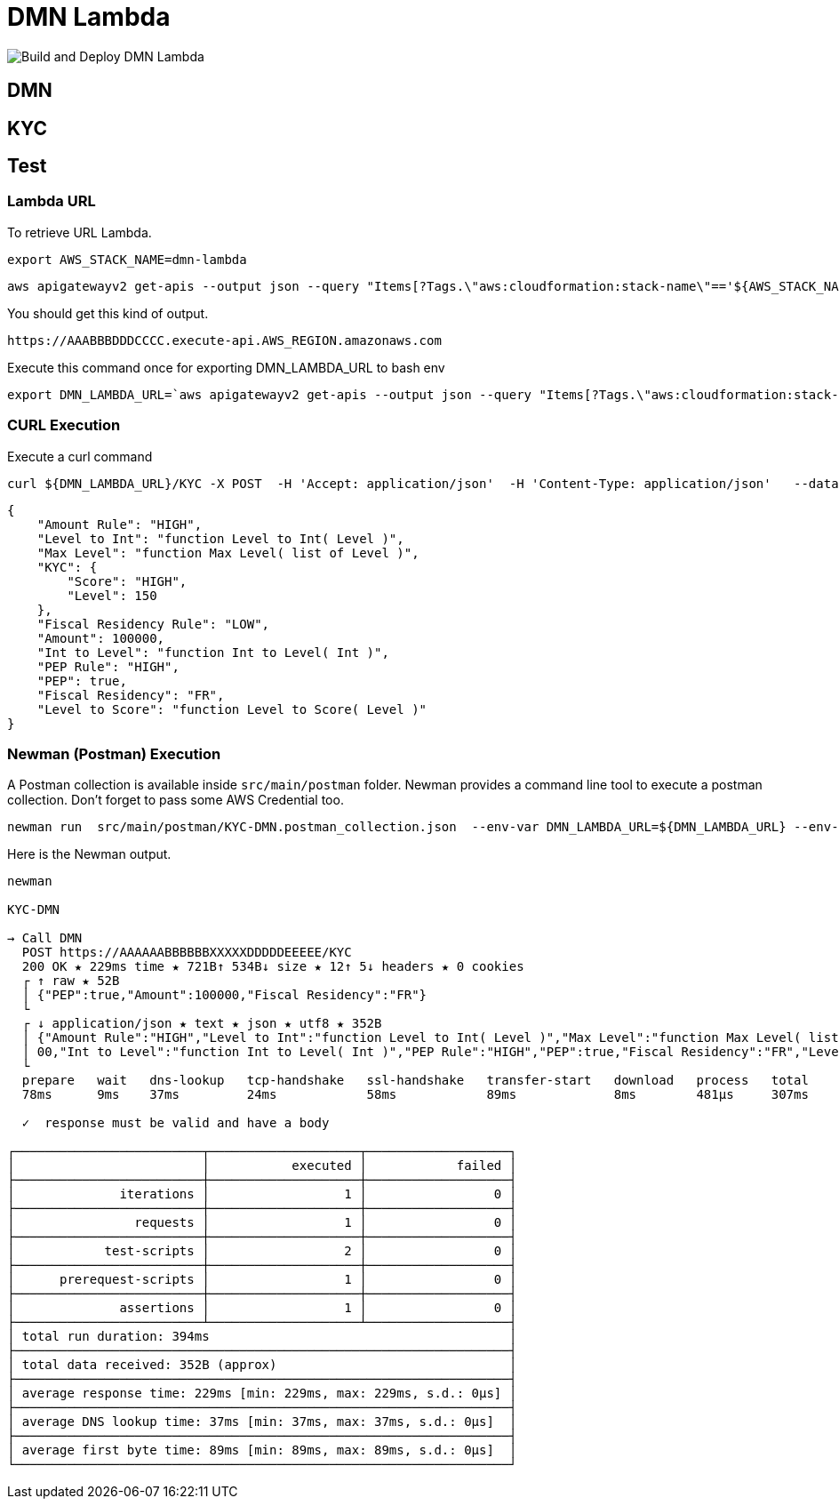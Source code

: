 # DMN Lambda

image::https://github.com/gautric/dmn-lambda/actions/workflows/build-and-deploy-dmn-lambda-pipeline.yml/badge.svg[Build and Deploy DMN Lambda]

## DMN 

## KYC




## Test


### Lambda URL


To retrieve URL Lambda.

    export AWS_STACK_NAME=dmn-lambda

    aws apigatewayv2 get-apis --output json --query "Items[?Tags.\"aws:cloudformation:stack-name\"=='${AWS_STACK_NAME}'].ApiEndpoint | [0] "  | jq -r

You should get this kind of output.

```
https://AAABBBDDDCCCC.execute-api.AWS_REGION.amazonaws.com
```

Execute this command once for exporting DMN_LAMBDA_URL to bash env

    export DMN_LAMBDA_URL=`aws apigatewayv2 get-apis --output json --query "Items[?Tags.\"aws:cloudformation:stack-name\"=='dmn-lambda'].ApiEndpoint | [0] "  | jq -r`

### CURL Execution

Execute a curl command

    curl ${DMN_LAMBDA_URL}/KYC -X POST  -H 'Accept: application/json'  -H 'Content-Type: application/json'   --data-raw '{"PEP":true,"Amount":100000,"Fiscal Residency":"FR"}' | jq

```
{
    "Amount Rule": "HIGH",
    "Level to Int": "function Level to Int( Level )",
    "Max Level": "function Max Level( list of Level )",
    "KYC": {
        "Score": "HIGH",
        "Level": 150
    },
    "Fiscal Residency Rule": "LOW",
    "Amount": 100000,
    "Int to Level": "function Int to Level( Int )",
    "PEP Rule": "HIGH",
    "PEP": true,
    "Fiscal Residency": "FR",
    "Level to Score": "function Level to Score( Level )"
}

```

### Newman (Postman) Execution


A Postman collection is available inside `src/main/postman` folder. Newman provides a command line tool to execute a postman collection. Don't forget to pass some AWS Credential too.

    newman run  src/main/postman/KYC-DMN.postman_collection.json  --env-var DMN_LAMBDA_URL=${DMN_LAMBDA_URL} --env-var  AWS_ACCESS_KEY_ID=${AWS_ACCESS_KEY_ID} --env-var AWS_SECRET_ACCESS_KEY=${AWS_SECRET_ACCESS_KEY} --env-var  AWS_DEFAULT_REGION=${AWS_DEFAULT_REGION} --verbose



Here is the Newman output.

```
newman

KYC-DMN

→ Call DMN
  POST https://AAAAAABBBBBBXXXXXDDDDDEEEEE/KYC  
  200 OK ★ 229ms time ★ 721B↑ 534B↓ size ★ 12↑ 5↓ headers ★ 0 cookies
  ┌ ↑ raw ★ 52B
  │ {"PEP":true,"Amount":100000,"Fiscal Residency":"FR"}
  └ 
  ┌ ↓ application/json ★ text ★ json ★ utf8 ★ 352B
  │ {"Amount Rule":"HIGH","Level to Int":"function Level to Int( Level )","Max Level":"function Max Level( list of Level )","KYC":{"Score":"HIGH","Level":150},"Fiscal Residency Rule":"LOW","Amount":1000
  │ 00,"Int to Level":"function Int to Level( Int )","PEP Rule":"HIGH","PEP":true,"Fiscal Residency":"FR","Level to Score":"function Level to Score( Level )"}
  └
  prepare   wait   dns-lookup   tcp-handshake   ssl-handshake   transfer-start   download   process   total 
  78ms      9ms    37ms         24ms            58ms            89ms             8ms        481µs     307ms 

  ✓  response must be valid and have a body

┌─────────────────────────┬────────────────────┬───────────────────┐
│                         │           executed │            failed │
├─────────────────────────┼────────────────────┼───────────────────┤
│              iterations │                  1 │                 0 │
├─────────────────────────┼────────────────────┼───────────────────┤
│                requests │                  1 │                 0 │
├─────────────────────────┼────────────────────┼───────────────────┤
│            test-scripts │                  2 │                 0 │
├─────────────────────────┼────────────────────┼───────────────────┤
│      prerequest-scripts │                  1 │                 0 │
├─────────────────────────┼────────────────────┼───────────────────┤
│              assertions │                  1 │                 0 │
├─────────────────────────┴────────────────────┴───────────────────┤
│ total run duration: 394ms                                        │
├──────────────────────────────────────────────────────────────────┤
│ total data received: 352B (approx)                               │
├──────────────────────────────────────────────────────────────────┤
│ average response time: 229ms [min: 229ms, max: 229ms, s.d.: 0µs] │
├──────────────────────────────────────────────────────────────────┤
│ average DNS lookup time: 37ms [min: 37ms, max: 37ms, s.d.: 0µs]  │
├──────────────────────────────────────────────────────────────────┤
│ average first byte time: 89ms [min: 89ms, max: 89ms, s.d.: 0µs]  │
└──────────────────────────────────────────────────────────────────┘
```